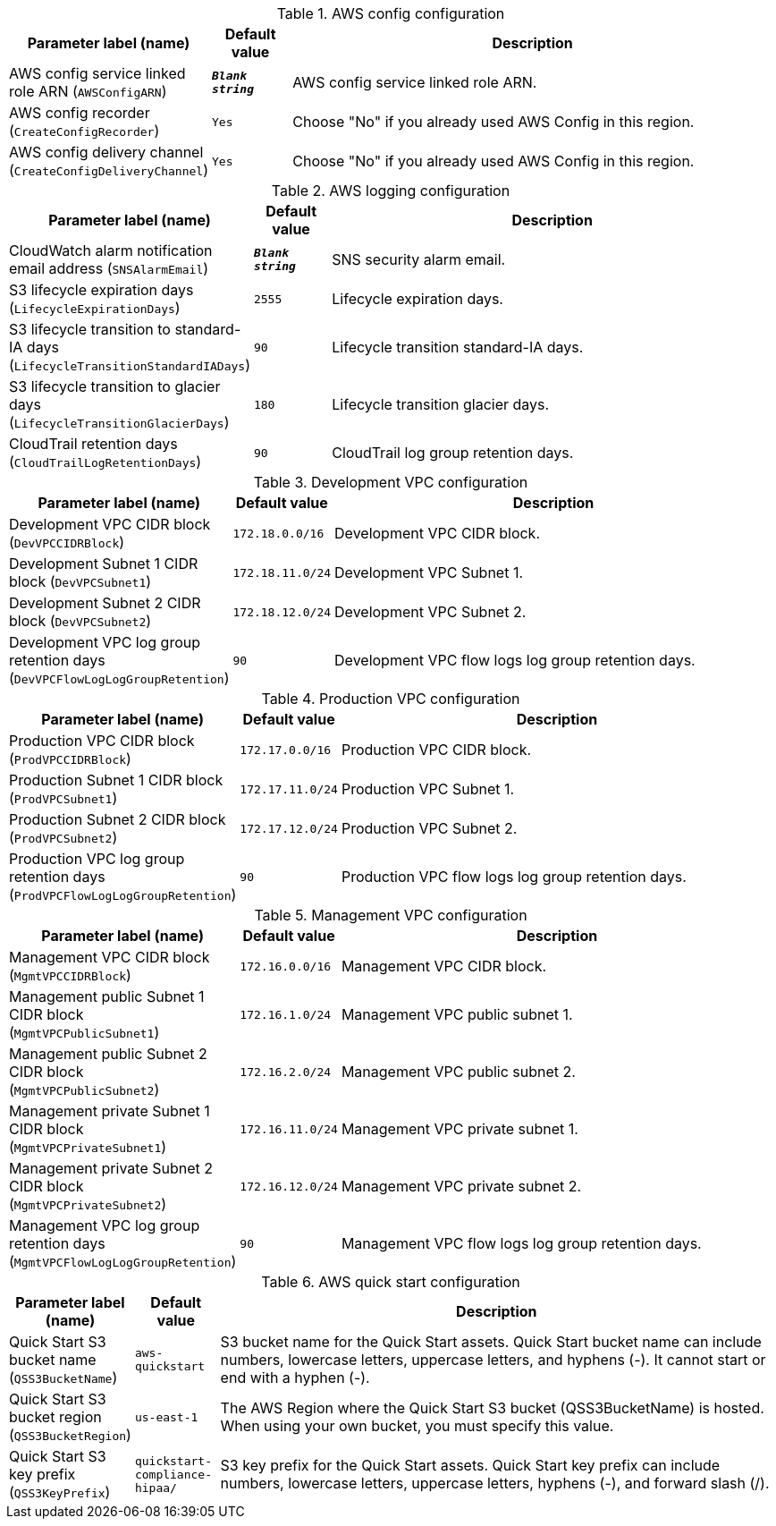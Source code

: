 
.AWS config configuration
[width="100%",cols="16%,11%,73%",options="header",]
|===
|Parameter label (name) |Default value|Description|AWS config service linked role ARN
(`AWSConfigARN`)|`**__Blank string__**`|AWS config service linked role ARN.|AWS config recorder
(`CreateConfigRecorder`)|`Yes`|Choose "No" if you already used AWS Config in this region.|AWS config delivery channel
(`CreateConfigDeliveryChannel`)|`Yes`|Choose "No" if you already used AWS Config in this region.
|===
.AWS logging configuration
[width="100%",cols="16%,11%,73%",options="header",]
|===
|Parameter label (name) |Default value|Description|CloudWatch alarm notification email address
(`SNSAlarmEmail`)|`**__Blank string__**`|SNS security alarm email.|S3 lifecycle expiration days
(`LifecycleExpirationDays`)|`2555`|Lifecycle expiration days.|S3 lifecycle transition to standard-IA days
(`LifecycleTransitionStandardIADays`)|`90`|Lifecycle transition standard-IA days.|S3 lifecycle transition to glacier days
(`LifecycleTransitionGlacierDays`)|`180`|Lifecycle transition glacier days.|CloudTrail retention days
(`CloudTrailLogRetentionDays`)|`90`|CloudTrail log group retention days.
|===
.Development VPC configuration
[width="100%",cols="16%,11%,73%",options="header",]
|===
|Parameter label (name) |Default value|Description|Development VPC CIDR block
(`DevVPCCIDRBlock`)|`172.18.0.0/16`|Development VPC CIDR block.|Development Subnet 1 CIDR block
(`DevVPCSubnet1`)|`172.18.11.0/24`|Development VPC Subnet 1.|Development Subnet 2 CIDR block
(`DevVPCSubnet2`)|`172.18.12.0/24`|Development VPC Subnet 2.|Development VPC log group retention days
(`DevVPCFlowLogLogGroupRetention`)|`90`|Development VPC flow logs log group retention days.
|===
.Production VPC configuration
[width="100%",cols="16%,11%,73%",options="header",]
|===
|Parameter label (name) |Default value|Description|Production VPC CIDR block
(`ProdVPCCIDRBlock`)|`172.17.0.0/16`|Production VPC CIDR block.|Production Subnet 1 CIDR block
(`ProdVPCSubnet1`)|`172.17.11.0/24`|Production VPC Subnet 1.|Production Subnet 2 CIDR block
(`ProdVPCSubnet2`)|`172.17.12.0/24`|Production VPC Subnet 2.|Production VPC log group retention days
(`ProdVPCFlowLogLogGroupRetention`)|`90`|Production VPC flow logs log group retention days.
|===
.Management VPC configuration
[width="100%",cols="16%,11%,73%",options="header",]
|===
|Parameter label (name) |Default value|Description|Management VPC CIDR block
(`MgmtVPCCIDRBlock`)|`172.16.0.0/16`|Management VPC CIDR block.|Management public Subnet 1 CIDR block
(`MgmtVPCPublicSubnet1`)|`172.16.1.0/24`|Management VPC public subnet 1.|Management public Subnet 2 CIDR block
(`MgmtVPCPublicSubnet2`)|`172.16.2.0/24`|Management VPC public subnet 2.|Management private Subnet 1 CIDR block
(`MgmtVPCPrivateSubnet1`)|`172.16.11.0/24`|Management VPC private subnet 1.|Management private Subnet 2 CIDR block
(`MgmtVPCPrivateSubnet2`)|`172.16.12.0/24`|Management VPC private subnet 2.|Management VPC log group retention days
(`MgmtVPCFlowLogLogGroupRetention`)|`90`|Management VPC flow logs log group retention days.
|===
.AWS quick start configuration
[width="100%",cols="16%,11%,73%",options="header",]
|===
|Parameter label (name) |Default value|Description|Quick Start S3 bucket name
(`QSS3BucketName`)|`aws-quickstart`|S3 bucket name for the Quick Start assets. Quick Start bucket name can include numbers, lowercase letters, uppercase letters, and hyphens (-). It cannot start or end with a hyphen (-).|Quick Start S3 bucket region
(`QSS3BucketRegion`)|`us-east-1`|The AWS Region where the Quick Start S3 bucket (QSS3BucketName) is hosted. When using your own bucket, you must specify this value.|Quick Start S3 key prefix
(`QSS3KeyPrefix`)|`quickstart-compliance-hipaa/`|S3 key prefix for the Quick Start assets. Quick Start key prefix can include numbers, lowercase letters, uppercase letters, hyphens (-), and forward slash (/).
|===